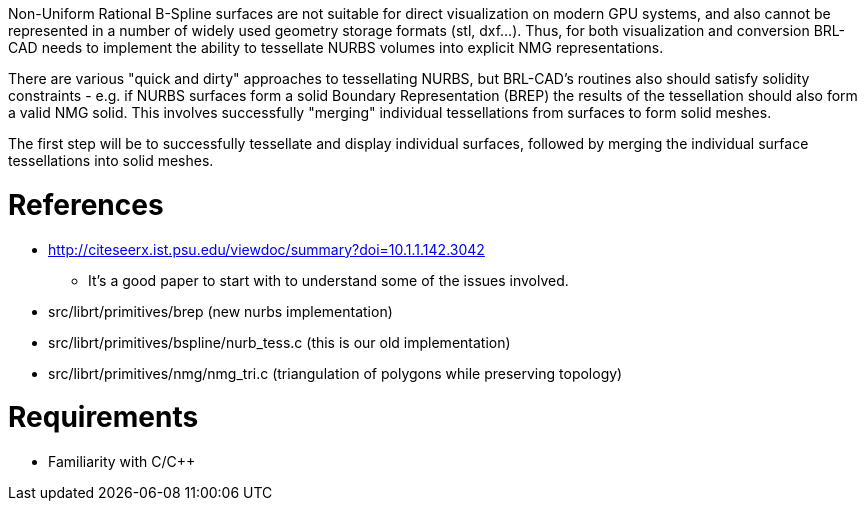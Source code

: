 :doctype: book
:pp: {plus}{plus}

Non-Uniform Rational B-Spline surfaces are not suitable for direct
visualization on modern GPU systems, and also cannot be represented in a
number of widely used geometry storage formats (stl, dxf...). Thus, for
both visualization and conversion BRL-CAD needs to implement the ability
to tessellate NURBS volumes into explicit NMG representations.

There are various "quick and dirty" approaches to tessellating NURBS,
but BRL-CAD's routines also should satisfy solidity constraints - e.g.
if NURBS surfaces form a solid Boundary Representation (BREP) the
results of the tessellation should also form a valid NMG solid. This
involves successfully "merging" individual tessellations from surfaces
to form solid meshes.

The first step will be to successfully tessellate and display individual
surfaces, followed by merging the individual surface tessellations into
solid meshes.

= References

* http://citeseerx.ist.psu.edu/viewdoc/summary?doi=10.1.1.142.3042
 ** It's a good paper to start with to understand some of the issues
involved.

//

* src/librt/primitives/brep (new nurbs implementation)
* src/librt/primitives/bspline/nurb_tess.c (this is our old
implementation)
* src/librt/primitives/nmg/nmg_tri.c (triangulation of polygons while
preserving topology)

= Requirements

* Familiarity with C/C{pp}
